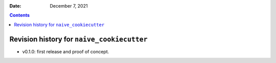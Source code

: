 .. This is auto-generated from `CHANGELOG.md`. Do not edit this file directly.

:Date:   December 7, 2021

.. contents::
   :depth: 3
..

Revision history for ``naive_cookiecutter``
===========================================

-  v0.1.0: first release and proof of concept.
